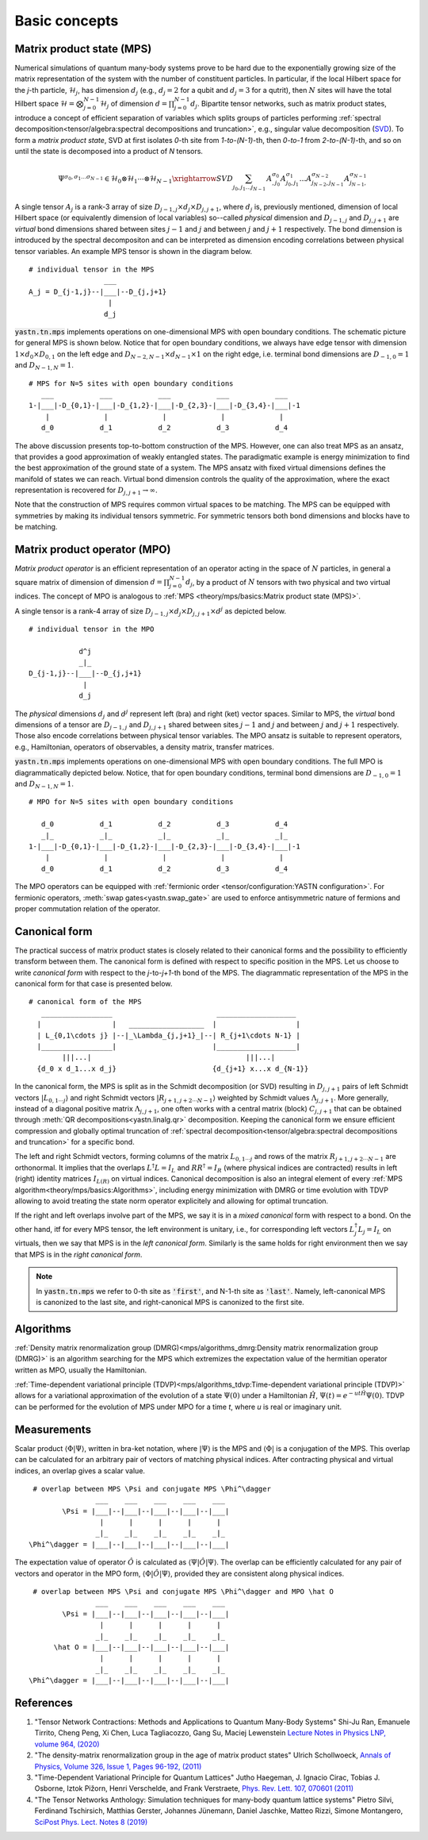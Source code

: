 Basic concepts
==============

Matrix product state (MPS)
--------------------------

Numerical simulations of quantum many-body systems prove to be hard due to the exponentially
growing size of the matrix representation of the system with the number of constituent particles.
In particular, if the local Hilbert space for the *j*-th particle, :math:`\mathcal{H}_j`,
has dimension :math:`d_j` (e.g., :math:`d_j=2` for a qubit and :math:`d_j=3` for a qutrit), then :math:`N`
sites will have the total Hilbert space :math:`\mathcal{H} = \bigotimes_{j=0}^{N-1} \mathcal{H}_j` of dimension
:math:`d = \prod_{j=0}^{N-1} d_j`.
Bipartite tensor networks, such as matrix product states,
introduce a concept of efficient separation of variables which splits groups of particles
performing :ref:`spectral decomposition<tensor/algebra:spectral decompositions and truncation>`,
e.g., singular value decomposition (`SVD <https://en.wikipedia.org/wiki/Singular_value_decomposition>`_).
To form a `matrix product state`, SVD at first isolates `0`-th site from `1-to-(N-1)`-th,
then `0-to-1` from `2-to-(N-1)`-th, and so on until the state is decomposed into a product of `N` tensors.

.. math::
    \Psi^{\sigma_0,\sigma_1\dots \sigma_{N-1}} \in \mathcal{H}_0 \otimes \mathcal{H}_1 \cdots \otimes \mathcal{H}_{N-1} \xrightarrow{SVD}{\sum_{j_0,j_1\dots j_{N-1}} \, A^{\sigma_0}_{,j_0} A^{\sigma_1}_{j_0,j_1} \dots A^{\sigma_{N-2}}_{j_{N-2},j_{N-1}} A^{\sigma_{N-1}}_{j_{N-1},}}

A single tensor :math:`A_j` is a rank-3 array of size :math:`D_{j-1,j}{\times}d_j{\times}D_{j,j+1}`,
where :math:`d_j` is, previously mentioned, dimension of local Hilbert space
(or equivalently dimension of local variables) so--called *physical* dimension
and :math:`D_{j-1,j}` and :math:`D_{j,j+1}` are *virtual* bond dimensions shared between
sites :math:`j-1` and :math:`j` and between :math:`j` and :math:`j+1` respectively.
The bond dimension is introduced by the spectral decompositon and can be interpreted as dimension
encoding correlations between physical tensor variables. An example MPS tensor is shown in the diagram below.

::

    # individual tensor in the MPS
                      ___
    A_j = D_{j-1,j}--|___|--D_{j,j+1}
                       |
                      d_j

:code:`yastn.tn.mps` implements operations on one-dimensional MPS with open boundary conditions.
The schematic picture for general MPS is shown below. Notice that for open boundary conditions,
we always have edge tensor with dimension :math:`1\times d_0{\times}D_{0,1}`
on the left edge and :math:`D_{N-2,N-1}{\times}d_{N-1}{\times}1` on the right edge, i.e. terminal
bond dimensions are :math:`D_{-1,0}=1` and :math:`D_{N-1,N}=1`.

::

        # MPS for N=5 sites with open boundary conditions
           ___           ___           ___           ___           ___
        1-|___|-D_{0,1}-|___|-D_{1,2}-|___|-D_{2,3}-|___|-D_{3,4}-|___|-1
            |             |             |             |             |
           d_0           d_1           d_2           d_3           d_4

The above discussion presents top-to-bottom construction of the MPS.
However, one can also treat MPS as an ansatz, that provides a good approximation of weakly entangled states.
The paradigmatic example is energy minimization to find the best approximation of the ground state of a system.
The MPS ansatz with fixed virtual dimensions defines the manifold of states we can reach. Virtual bond dimension
controls the quality of the approximation, where the exact representation is recovered for :math:`D_{j,j+1}\rightarrow\infty`.

Note that the construction of MPS requires common virtual spaces to be matching.
The MPS can be equipped with symmetries by making its individual tensors symmetric.
For symmetric tensors both bond dimensions and blocks have to be matching.

Matrix product operator (MPO)
-----------------------------

*Matrix product operator* is an efficient representation of an operator acting in the space of :math:`N` particles,
in general a square matrix of dimension of dimension :math:`d = \prod_{j=0}^{N-1} d_j`, by a product of :math:`N`
tensors with two physical and two virtual indices.
The concept of MPO is analogous to :ref:`MPS <theory/mps/basics:Matrix product state (MPS)>`.

A single tensor is a rank-4 array of size :math:`D_{j-1,j}{\times}d_j{\times}D_{j,j+1}{\times}d^j` as depicted below.

::

        # individual tensor in the MPO

                    d^j
                    _|_
        D_{j-1,j}--|___|--D_{j,j+1}
                     |
                    d_j


The *physical* dimensions :math:`d_j` and :math:`d^j` represent left (bra) and right (ket) vector spaces.
Similar to MPS, the *virtual* bond dimensions of a tensor are :math:`D_{j-1,j}` and :math:`D_{j,j+1}` shared between
sites :math:`j-1` and :math:`j` and between :math:`j` and :math:`j+1` respectively.
Those also encode correlations between physical tensor variables.
The MPO ansatz is suitable to represent operators, e.g., Hamiltonian, operators of observables, a density matrix,
transfer matrices.

:code:`yastn.tn.mps` implements operations on one-dimensional MPS with open boundary conditions.
The full MPO is diagrammatically depicted below. Notice, that for open boundary conditions,
terminal bond dimensions are :math:`D_{-1,0}=1` and :math:`D_{N-1,N}=1`.

::

        # MPO for N=5 sites with open boundary conditions

           d_0           d_1           d_2           d_3           d_4
           _|_           _|_           _|_           _|_           _|_
        1-|___|-D_{0,1}-|___|-D_{1,2}-|___|-D_{2,3}-|___|-D_{3,4}-|___|-1
            |             |             |             |             |
           d_0           d_1           d_2           d_3           d_4



The MPO operators can be equipped with :ref:`fermionic order <tensor/configuration:YASTN configuration>`.
For fermionic operators, :meth:`swap gates<yastn.swap_gate>` are used to enforce antisymmetric nature of fermions and proper commutation relation of the operator.

Canonical form
--------------

The practical success of matrix product states is closely related to their canonical forms and the possibility to efficiently transform between them.
The canonical form is defined with respect to specific position in the MPS.
Let us choose to write `canonical form` with respect to the *j*-to-*j+1*-th bond of the MPS.
The diagrammatic representation of the MPS in the canonical form for that case is presented below.

::

        # canonical form of the MPS
           _________________                         ___________________
          |                 |   __________________  |                   |
          | L_{0,1\cdots j} |--|_\Lambda_{j,j+1}_|--| R_{j+1\cdots N-1} |
          |_________________|                       |___________________|
                |||...|                                     |||...|
          {d_0 x d_1...x d_j}                       {d_{j+1} x...x d_{N-1}}


In the canonical form, the MPS is split as in the Schmidt decomposition (or SVD) resulting in
:math:`D_{j,j+1}` pairs of left Schmidt vectors :math:`|L_{0,1\cdots j}\rangle` and right Schmidt vectors :math:`|R_{j+1,j+2\cdots N-1}\rangle`
weighted by Schmidt values :math:`\Lambda_{j,j+1}`.
More generally, instead of a diagonal positive matrix :math:`\Lambda_{j,j+1}`,
one often works with a central matrix (block) :math:`C_{j,j+1}` that can be obtained through :meth:`QR decompositions<yastn.linalg.qr>` decomposition.
Keeping the canonical form we ensure efficient compression and globally optimal truncation of :ref:`spectral decomposition<tensor/algebra:spectral decompositions and truncation>`
for a specific bond.

The left and right Schmidt vectors, forming columns of the matrix :math:`L_{0,1\cdots j}` and rows of the matrix :math:`R_{j+1,j+2\cdots N-1}` are orthonormal.
It implies that the overlaps :math:`L^\dagger L=I_L` and  :math:`R R^\dagger=I_R` (where physical indices are contracted) results in left (right) identity
matrices  :math:`I_{L(R)}` on virtual indices.
Canonical decomposition is also an integral element of every :ref:`MPS algorithm<theory/mps/basics:Algorithms>`, including energy minimization with
DMRG or time evolution with TDVP allowing to avoid treating the state norm operator explicitely and allowing for optimal truncation.

If the right and left overlaps involve part of the MPS, we say it is in a *mixed canonical* form with respect to a bond.
On the other hand, itf for every MPS tensor, the left environment is unitary, i.e., for corresponding left vectors :math:`L_j^\dagger L_j=I_L` on virtuals,
then we say that MPS is in the *left canonical form*.
Similarly is the same holds for right environment then we say that MPS is in the *right canonical form*.

.. note::
        In :code:`yastn.tn.mps` we refer to 0-th site as :code:`'first'`, and N-1-th site as :code:`'last'`.
        Namely, left-canonical MPS is canonized to the last site, and right-canonical MPS is canonized to the first site.


Algorithms
----------

:ref:`Density matrix renormalization group (DMRG)<mps/algorithms_dmrg:Density matrix renormalization group (DMRG)>`
is an algorithm searching for the MPS which extremizes the expectation value of the hermitian operator written as MPO, usually the Hamiltonian.

:ref:`Time-dependent variational principle (TDVP)<mps/algorithms_tdvp:Time-dependent variational principle (TDVP)>`
allows for a variational approximation of the evolution of a state :math:`\Psi(0)` under a Hamiltonian :math:`\hat H`, :math:`\Psi(t)=e^{- u t \hat H} \Psi(0)`.
TDVP can be performed for the evolution of MPS under MPO for a time `t`, where `u` is real or imaginary unit.


Measurements
------------

Scalar product :math:`\langle\Phi|\Psi\rangle`, written in bra-ket notation, where :math:`|\Psi\rangle` is the MPS and
:math:`\langle\Phi|` is a conjugation of the MPS. This overlap can be calculated for an arbitrary pair of vectors of matching physical indices.
After contracting physical and virtual indices, an overlap gives a scalar value.

::

  # overlap between MPS \Psi and conjugate MPS \Phi^\dagger
                 ___    ___    ___    ___    ___
         \Psi = |___|--|___|--|___|--|___|--|___|
                  |      |      |      |      |
                 _|_    _|_    _|_    _|_    _|_
 \Phi^\dagger = |___|--|___|--|___|--|___|--|___|


The expectation value of operator :math:`\hat O` is calculated as :math:`\langle\Psi|\hat O|\Psi\rangle`.
The overlap can be efficiently calculated for any pair of vectors and operator in the MPO form, :math:`\langle\Phi|\hat O|\Psi\rangle`, provided they are consistent along physical indices.

::

  # overlap between MPS \Psi and conjugate MPS \Phi^\dagger and MPO \hat O
                 ___    ___    ___    ___    ___
         \Psi = |___|--|___|--|___|--|___|--|___|
                  |      |      |      |      |
                 _|_    _|_    _|_    _|_    _|_
       \hat O = |___|--|___|--|___|--|___|--|___|
                  |      |      |      |      |
                 _|_    _|_    _|_    _|_    _|_
 \Phi^\dagger = |___|--|___|--|___|--|___|--|___|


References
----------

1. "Tensor Network Contractions: Methods and Applications to Quantum Many-Body Systems" Shi-Ju Ran, Emanuele Tirrito, Cheng Peng, Xi Chen, Luca Tagliacozzo, Gang Su, Maciej Lewenstein `Lecture Notes in Physics LNP, volume 964, (2020) <https://link.springer.com/book/10.1007/978-3-030-34489-4>`_
2. "The density-matrix renormalization group in the age of matrix product states" Ulrich Schollwoeck, `Annals of Physics, Volume 326, Issue 1, Pages 96-192, (2011) <https://arxiv.org/pdf/1008.3477.pdf>`_
3. "Time-Dependent Variational Principle for Quantum Lattices" Jutho Haegeman, J. Ignacio Cirac, Tobias J. Osborne, Iztok Pižorn, Henri Verschelde, and Frank Verstraete, `Phys. Rev. Lett. 107, 070601 (2011) <https://arxiv.org/abs/1103.0936v2>`_
4. "The Tensor Networks Anthology: Simulation techniques for many-body quantum lattice systems" Pietro Silvi, Ferdinand Tschirsich, Matthias Gerster, Johannes Jünemann, Daniel Jaschke, Matteo Rizzi, Simone Montangero, `SciPost Phys. Lect. Notes 8 (2019) <https://scipost.org/SciPostPhysLectNotes.8>`_
